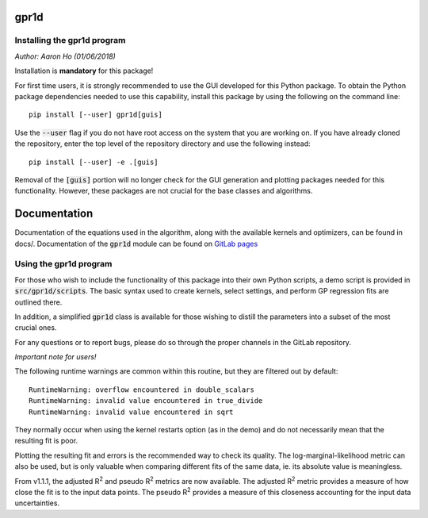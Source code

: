gpr1d
=====

Installing the gpr1d program
----------------------------

*Author: Aaron Ho (01/06/2018)*

Installation is **mandatory** for this package!

For first time users, it is strongly recommended to use the GUI
developed for this Python package. To obtain the Python package
dependencies needed to use this capability, install this package
by using the following on the command line::

    pip install [--user] gpr1d[guis]

Use the :code:`--user` flag if you do not have root access on the system
that you are working on. If you have already cloned the
repository, enter the top level of the repository directory and
use the following instead::

    pip install [--user] -e .[guis]

Removal of the :code:`[guis]` portion will no longer check for
the GUI generation and plotting packages needed for this
functionality. However, these packages are not crucial for the
base classes and algorithms.


Documentation
=============

Documentation of the equations used in the algorithm, along with
the available kernels and optimizers, can be found in docs/.
Documentation of the :code:`gpr1d` module can be found on
`GitLab pages <https://aaronkho.gitlab.io/GPR1D>`_


Using the gpr1d program
-----------------------

For those who wish to include the functionality of this package
into their own Python scripts, a demo script is provided in
:code:`src/gpr1d/scripts`. The basic syntax used to create kernels,
select settings, and perform GP regression fits are outlined there.

In addition, a simplified :code:`gpr1d` class is available for those
wishing to distill the parameters into a subset of the most
crucial ones.

For any questions or to report bugs, please do so through the
proper channels in the GitLab repository.


*Important note for users!*

The following runtime warnings are common within this routine,
but they are filtered out by default::

    RuntimeWarning: overflow encountered in double_scalars
    RuntimeWarning: invalid value encountered in true_divide
    RuntimeWarning: invalid value encountered in sqrt


They normally occur when using the kernel restarts option (as
in the demo) and do not necessarily mean that the resulting
fit is poor.

Plotting the resulting fit and errors is the recommended way to
check its quality. The log-marginal-likelihood metric can also
be used, but is only valuable when comparing different fits of
the same data, ie. its absolute value is meaningless.

From v1.1.1, the adjusted R\ :sup:`2` and pseudo R\ :sup:`2`
metrics are now available. The adjusted R\ :sup:`2` metric provides
a measure of how close the fit is to the input data points. The
pseudo R\ :sup:`2` provides a measure of this closeness accounting
for the input data uncertainties.

